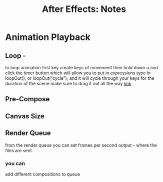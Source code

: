 #+title: After Effects: Notes
* Animation Playback
** Loop -
to loop animation first key create keys of movement
then hold down u and click the timer button which will allow you to put in expressions
type in loopOut(); or loopOut(“cycle”); and it will cycle through your keys for the duration of the scene
make sure to drag it out all the way 
[[https://www.schoolofmotion.com/blog/loop-expression-after-effects][link]]
** Pre-Compose 
** Canvas Size
** Render Queue
from the render queue you can set
frames per second
output - where the files are sent
*** you can
add different compositions to queue
